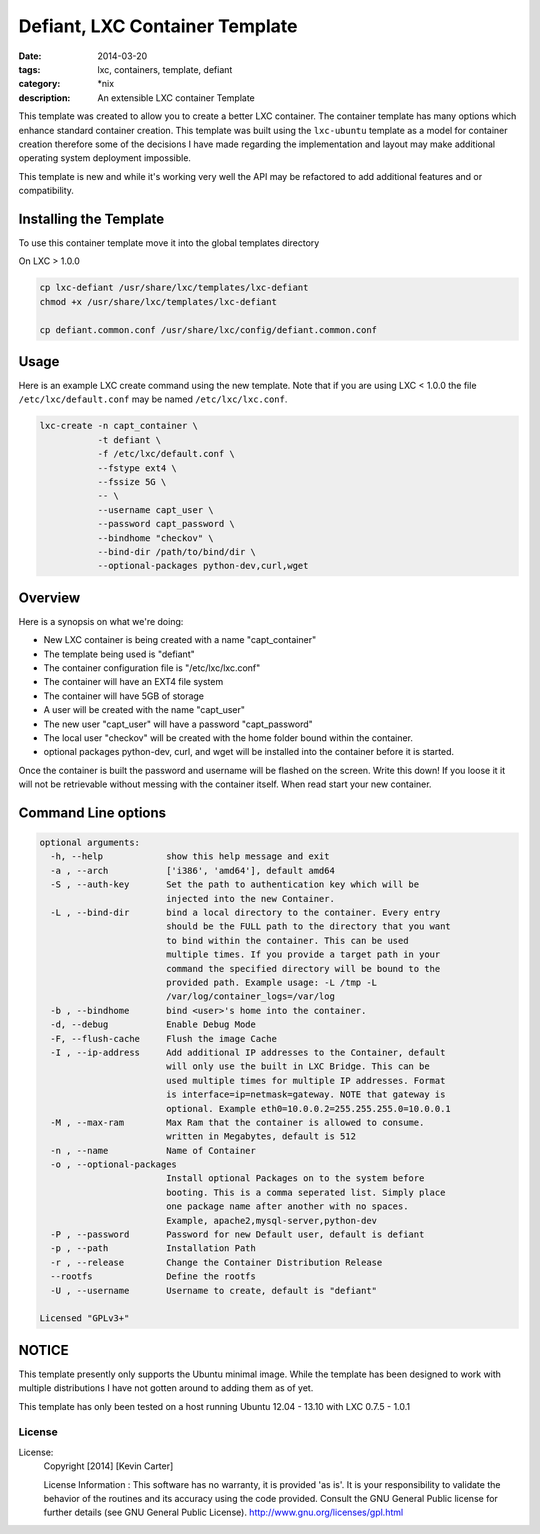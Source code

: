 Defiant, LXC Container Template
###############################
:date: 2014-03-20
:tags: lxc, containers, template, defiant
:category: \*nix
:description: An extensible LXC container Template


This template was created to allow you to create a better LXC container.  The
container template has many options which enhance standard container creation.
This template was built using the ``lxc-ubuntu`` template as a model for
container creation therefore some of the decisions I have made regarding the
implementation and layout may make additional operating system deployment
impossible.

This template is new and while it's working very well the API may be refactored
to add additional features and or compatibility.


Installing the Template
~~~~~~~~~~~~~~~~~~~~~~~

To use this container template move it into the global templates directory


On LXC > 1.0.0

.. code-block:: bash

  cp lxc-defiant /usr/share/lxc/templates/lxc-defiant
  chmod +x /usr/share/lxc/templates/lxc-defiant

  cp defiant.common.conf /usr/share/lxc/config/defiant.common.conf


Usage
~~~~~

Here is an example LXC create command using the new template. Note that if
you are using LXC < 1.0.0 the file ``/etc/lxc/default.conf`` may be named
``/etc/lxc/lxc.conf``.

.. code-block:: bash

    lxc-create -n capt_container \
               -t defiant \
               -f /etc/lxc/default.conf \
               --fstype ext4 \
               --fssize 5G \
               -- \
               --username capt_user \
               --password capt_password \
               --bindhome "checkov" \
               --bind-dir /path/to/bind/dir \
               --optional-packages python-dev,curl,wget


Overview
~~~~~~~~

Here is a synopsis on what we're doing:

- New LXC container is being created with a name "capt_container"

- The template being used is "defiant"

- The container configuration file is "/etc/lxc/lxc.conf"

- The container will have an EXT4 file system

- The container will have 5GB of storage

- A user will be created with the name "capt_user"

- The new user "capt_user" will have a password "capt_password"

- The local user "checkov" will be created with the home folder bound within
  the container.

- optional packages python-dev, curl, and wget will be installed into the
  container before it is started.


Once the container is built the password and username will be flashed
on the screen. Write this down!  If you loose it it will not be retrievable 
without messing with the container itself. When read start your new container.


Command Line options
~~~~~~~~~~~~~~~~~~~~

.. code-block:: bash

    optional arguments:
      -h, --help            show this help message and exit
      -a , --arch           ['i386', 'amd64'], default amd64
      -S , --auth-key       Set the path to authentication key which will be
                            injected into the new Container.
      -L , --bind-dir       bind a local directory to the container. Every entry
                            should be the FULL path to the directory that you want
                            to bind within the container. This can be used
                            multiple times. If you provide a target path in your
                            command the specified directory will be bound to the
                            provided path. Example usage: -L /tmp -L
                            /var/log/container_logs=/var/log
      -b , --bindhome       bind <user>'s home into the container.
      -d, --debug           Enable Debug Mode
      -F, --flush-cache     Flush the image Cache
      -I , --ip-address     Add additional IP addresses to the Container, default
                            will only use the built in LXC Bridge. This can be
                            used multiple times for multiple IP addresses. Format
                            is interface=ip=netmask=gateway. NOTE that gateway is
                            optional. Example eth0=10.0.0.2=255.255.255.0=10.0.0.1
      -M , --max-ram        Max Ram that the container is allowed to consume.
                            written in Megabytes, default is 512
      -n , --name           Name of Container
      -o , --optional-packages
                            Install optional Packages on to the system before
                            booting. This is a comma seperated list. Simply place
                            one package name after another with no spaces.
                            Example, apache2,mysql-server,python-dev
      -P , --password       Password for new Default user, default is defiant
      -p , --path           Installation Path
      -r , --release        Change the Container Distribution Release
      --rootfs              Define the rootfs
      -U , --username       Username to create, default is "defiant"

    Licensed "GPLv3+"


NOTICE
~~~~~~

This template presently only supports the Ubuntu minimal image. While the
template has been designed to work with multiple distributions I have not
gotten around to adding them as of yet.

This template has only been tested on a host running Ubuntu 12.04 - 13.10
with LXC 0.7.5 - 1.0.1


License
-------

License:
  Copyright [2014] [Kevin Carter]

  License Information :
  This software has no warranty, it is provided 'as is'. It is your
  responsibility to validate the behavior of the routines and its accuracy
  using the code provided. Consult the GNU General Public license for further
  details (see GNU General Public License).
  http://www.gnu.org/licenses/gpl.html



